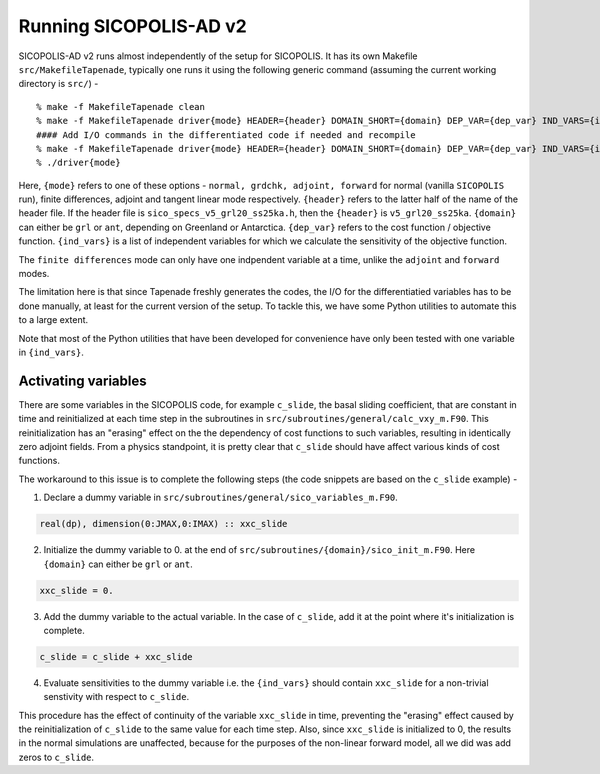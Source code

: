 .. _running:

Running SICOPOLIS-AD v2
***********************

SICOPOLIS-AD v2 runs almost independently of the setup for SICOPOLIS. It has its own Makefile ``src/MakefileTapenade``, typically one runs it using the following generic command (assuming the current working directory is ``src/``) - 

::

    % make -f MakefileTapenade clean
    % make -f MakefileTapenade driver{mode} HEADER={header} DOMAIN_SHORT={domain} DEP_VAR={dep_var} IND_VARS={ind_vars}
    #### Add I/O commands in the differentiated code if needed and recompile
    % make -f MakefileTapenade driver{mode} HEADER={header} DOMAIN_SHORT={domain} DEP_VAR={dep_var} IND_VARS={ind_vars}
    % ./driver{mode}

Here, ``{mode}`` refers to one of these options - ``normal, grdchk, adjoint, forward`` for normal (vanilla ``SICOPOLIS`` run), finite differences, adjoint and tangent linear mode respectively. ``{header}`` refers to the latter half of the name of the header file. If the header file is ``sico_specs_v5_grl20_ss25ka.h``, then the ``{header}`` is ``v5_grl20_ss25ka``. ``{domain}`` can either be ``grl`` or ``ant``, depending on Greenland or Antarctica. ``{dep_var}`` refers to the cost function / objective function. ``{ind_vars}`` is a list of independent variables for which we calculate the sensitivity of the objective function.

The ``finite differences`` mode can only have one indpendent variable at a time, unlike the ``adjoint`` and ``forward`` modes.

The limitation here is that since Tapenade freshly generates the codes, the I/O for the differentiatied variables has to be done manually, at least for the current version of the setup. To tackle this, we have some Python utilities to automate this to a large extent.


Note that most of the Python utilities that have been developed for convenience have only been tested with one variable in ``{ind_vars}``. 

Activating variables
====================

There are some variables in the SICOPOLIS code, for example ``c_slide``, the basal sliding coefficient, that are constant in time and reinitialized at each time step in the subroutines in ``src/subroutines/general/calc_vxy_m.F90``. This reinitialization has an "erasing" effect on the the dependency of cost functions to such variables, resulting in identically zero adjoint fields. From a physics standpoint, it is pretty clear that ``c_slide`` should have affect various kinds of cost functions.

The workaround to this issue is to complete the following steps (the code snippets are based on the ``c_slide`` example) - 

1. Declare a dummy variable in ``src/subroutines/general/sico_variables_m.F90``.

.. code-block:: fortran

    real(dp), dimension(0:JMAX,0:IMAX) :: xxc_slide

2. Initialize the dummy variable to 0. at the end of ``src/subroutines/{domain}/sico_init_m.F90``. Here ``{domain}`` can either be ``grl`` or ``ant``.

.. code-block:: fortran

    xxc_slide = 0.

3. Add the dummy variable to the actual variable. In the case of ``c_slide``, add it at the point where it's initialization is complete. 

.. code-block:: fortran

    c_slide = c_slide + xxc_slide

4. Evaluate sensitivities to the dummy variable i.e. the ``{ind_vars}`` should contain ``xxc_slide`` for a non-trivial senstivity with respect to ``c_slide``.

This procedure has the effect of continuity of the variable ``xxc_slide`` in time, preventing the "erasing" effect caused by the reinitialization of ``c_slide`` to the same value for each time step. Also, since ``xxc_slide`` is initialized to 0, the results in the normal simulations are unaffected, because for the purposes of the non-linear forward model, all we did was add zeros to ``c_slide``.


